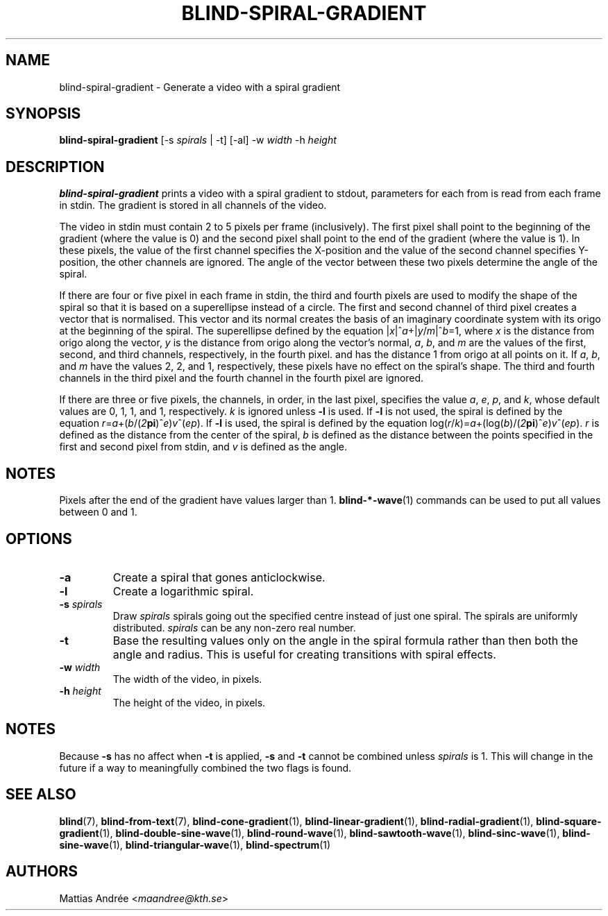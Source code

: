 .TH BLIND-SPIRAL-GRADIENT 1 blind
.SH NAME
blind-spiral-gradient - Generate a video with a spiral gradient
.SH SYNOPSIS
.B blind-spiral-gradient
[-s
.I spirals
| -t]
[-al]
-w
.I width
-h
.I height
.SH DESCRIPTION
.B blind-spiral-gradient
prints a video with a spiral gradient to stdout,
parameters for each from is read from each frame
in stdin. The gradient is stored in all channels
of the video.
.P
The video in stdin must contain 2 to 5 pixels per
frame (inclusively). The first pixel shall point
to the beginning of the gradient (where the value
is 0) and the second pixel shall point to the end
of the gradient (where the value is 1). In these
pixels, the value of the first channel specifies
the X-position and the value of the second
channel specifies Y-position, the other channels
are ignored. The angle of the vector between these
two pixels determine the angle of the spiral.
.P
If there are four or five pixel in each frame in
stdin, the third and fourth pixels are used to
modify the shape of the spiral so that it is
based on a superellipse instead of a circle.
The first and second channel of third pixel creates
a vector that is normalised. This vector and its
normal creates the basis of an imaginary coordinate
system with its origo at the beginning of the spiral.
The superellipse defined by the equation
.RI | x |^ a +| y / m |^ b =1,
where
.I x
is the distance from origo along the vector,
.I y
is the distance from origo along the vector's normal,
.IR a ,
.IR b ,
and
.I m
are the values of the first, second, and third
channels, respectively, in the fourth pixel. and has
the distance 1 from origo at all points on it. If
.IR a ,
.IR b ,
and
.I m
have the values 2, 2, and 1, respectively, these
pixels have no effect on the spiral's shape.
The third and fourth channels in the third pixel
and the fourth channel in the fourth pixel are
ignored.
.P
If there are three or five pixels, the channels,
in order, in the last pixel, specifies the value
.IR a ,
.IR e ,
.IR p ,
and
.IR k ,
whose default values are 0, 1, 1, and 1, respectively.
.I k
is ignored unless
.B -l
is used. If
.B -l
is not used, the spiral is defined by the equation
.IR r = a +( b /( 2\fBpi\fP )^ e ) v ^( ep ).
If
.B -l
is used, the spiral is defined by the equation
.RI log( r / k )= a +(log( b )/( 2\fBpi\fP )^ e ) v ^( ep ).
.I r
is defined as the distance from the center of the
spiral,
.I b
is defined as the distance between the points
specified in the first and second pixel from stdin,
and
.I v
is defined as the angle.
.SH NOTES
Pixels after the end of the gradient have values
larger than 1.
.BR blind-*-wave (1)
commands can be used to put all values between
0 and 1.
.SH OPTIONS
.TP
.B -a
Create a spiral that gones anticlockwise.
.TP
.B -l
Create a logarithmic spiral.
.TP
.BR -s " "\fIspirals\fP
Draw
.I spirals
spirals
going out the specified centre instead of
just one spiral. The spirals are uniformly
distributed.
.I spirals
can be any non-zero real number.
.TP
.B -t
Base the resulting values only on the angle
in the spiral formula rather than then both
the angle and radius. This is useful for
creating transitions with spiral effects.
.TP
.BR -w " "\fIwidth\fP
The width of the video, in pixels.
.TP
.BR -h " "\fIheight\fP
The height of the video, in pixels.
.SH NOTES
Because
.B -s
has no affect when
.B -t
is applied,
.B -s
and
.B -t
cannot be combined unless
.I spirals
is 1. This will change in the future
if a way to meaningfully combined the
two flags is found.
.SH SEE ALSO
.BR blind (7),
.BR blind-from-text (7),
.BR blind-cone-gradient (1),
.BR blind-linear-gradient (1),
.BR blind-radial-gradient (1),
.BR blind-square-gradient (1),
.BR blind-double-sine-wave (1),
.BR blind-round-wave (1),
.BR blind-sawtooth-wave (1),
.BR blind-sinc-wave (1),
.BR blind-sine-wave (1),
.BR blind-triangular-wave (1),
.BR blind-spectrum (1)
.SH AUTHORS
Mattias Andrée
.RI < maandree@kth.se >
